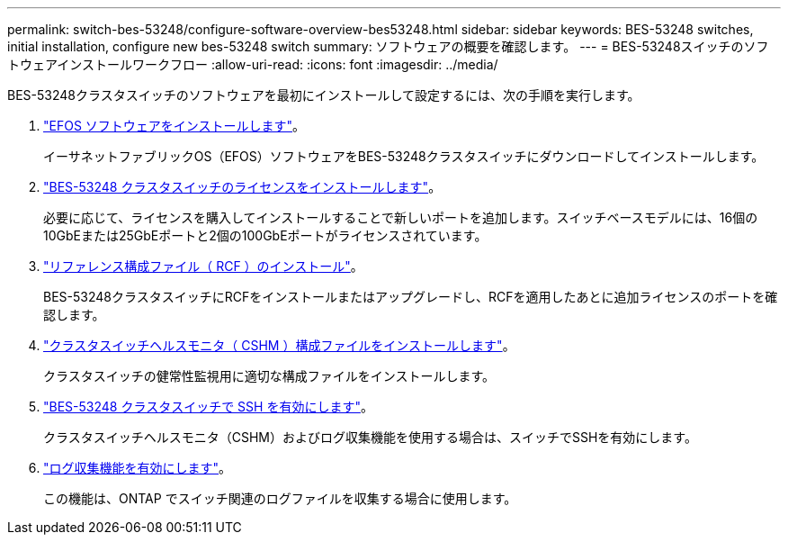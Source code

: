 ---
permalink: switch-bes-53248/configure-software-overview-bes53248.html 
sidebar: sidebar 
keywords: BES-53248 switches, initial installation, configure new bes-53248 switch 
summary: ソフトウェアの概要を確認します。 
---
= BES-53248スイッチのソフトウェアインストールワークフロー
:allow-uri-read: 
:icons: font
:imagesdir: ../media/


[role="lead"]
BES-53248クラスタスイッチのソフトウェアを最初にインストールして設定するには、次の手順を実行します。

. link:configure-efos-software.html["EFOS ソフトウェアをインストールします"]。
+
イーサネットファブリックOS（EFOS）ソフトウェアをBES-53248クラスタスイッチにダウンロードしてインストールします。

. link:configure-licenses.html["BES-53248 クラスタスイッチのライセンスをインストールします"]。
+
必要に応じて、ライセンスを購入してインストールすることで新しいポートを追加します。スイッチベースモデルには、16個の10GbEまたは25GbEポートと2個の100GbEポートがライセンスされています。

. link:configure-install-rcf.html["リファレンス構成ファイル（ RCF ）のインストール"]。
+
BES-53248クラスタスイッチにRCFをインストールまたはアップグレードし、RCFを適用したあとに追加ライセンスのポートを確認します。

. link:configure-health-monitor.html["クラスタスイッチヘルスモニタ（ CSHM ）構成ファイルをインストールします"]。
+
クラスタスイッチの健常性監視用に適切な構成ファイルをインストールします。

. link:configure-ssh.html["BES-53248 クラスタスイッチで SSH を有効にします"]。
+
クラスタスイッチヘルスモニタ（CSHM）およびログ収集機能を使用する場合は、スイッチでSSHを有効にします。

. link:configure-log-collection.html["ログ収集機能を有効にします"]。
+
この機能は、ONTAP でスイッチ関連のログファイルを収集する場合に使用します。


